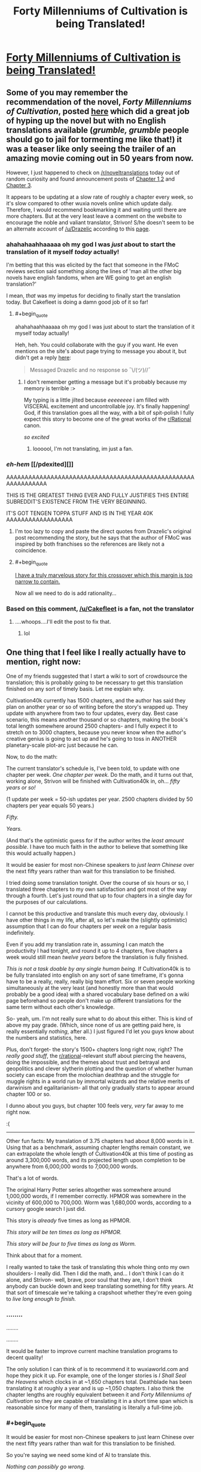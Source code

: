 #+TITLE: Forty Millenniums of Cultivation is being Translated!

* [[https://friendshipispower.wordpress.com/forty-millenniums-of-cultivation-chapters/][Forty Millenniums of Cultivation is being Translated!]]
:PROPERTIES:
:Author: xamueljones
:Score: 32
:DateUnix: 1476974334.0
:END:

** Some of you may remember the recommendation of the novel, /Forty Millenniums of Cultivation/, posted [[https://www.reddit.com/r/rational/comments/4zncxn/forty_millenniums_of_cultivation_%E4%BF%AE%E7%9C%9F%E5%9B%9B%E4%B8%87%E5%B9%B4_rt/][here]] which did a great job of hyping up the novel but with no English translations available (/grumble, grumble/ people should go to jail for tormenting me like that!) it was a teaser like only seeing the trailer of an amazing movie coming out in 50 years from now.

However, I just happened to check on [[/r/noveltranslations]] today out of random curiosity and found announcement posts of [[https://www.reddit.com/r/noveltranslations/comments/5689mw/cn_forty_millenniums_of_cultivation_chapter_1/][Chapter 1,2]] and [[https://www.reddit.com/r/noveltranslations/comments/57dfvs/cn_forty_millenniums_of_cultivation_chapter_3/][Chapter 3]].

It appears to be updating at a slow rate of roughly a chapter every week, so it's slow compared to other wuxia novels online which update daily. Therefore, I would recommend bookmarking it and waiting until there are more chapters. But at the very least leave a comment on the website to encourage the noble and valiant translator, Strivon! S/he doesn't seem to be an alternate account of [[/u/Drazelic]] according to this [[https://friendshipispower.wordpress.com/about/][page]].
:PROPERTIES:
:Author: xamueljones
:Score: 13
:DateUnix: 1476974939.0
:END:

*** ahahahaahhaaaaa oh my god I was /just/ about to start the translation of it myself /today/ actually!

I'm betting that this was elicited by the fact that someone in the FMoC reviews section said something along the lines of 'man all the other big novels have english fandoms, when are WE going to get an english translation?'

I mean, /that/ was my impetus for deciding to finally start the translation today. But Cakefleet is doing a damn good job of it so far!
:PROPERTIES:
:Author: Drazelic
:Score: 10
:DateUnix: 1476976581.0
:END:

**** #+begin_quote
  ahahahaahhaaaaa oh my god I was just about to start the translation of it myself today actually!
#+end_quote

Heh, heh. You could collaborate with the guy if you want. He even mentions on the site's about page trying to message you about it, but didn't get a reply [[https://friendshipispower.wordpress.com/about/][here]]:

#+begin_quote
  Messaged Drazelic and no response so ¯\/(ツ)//¯
#+end_quote
:PROPERTIES:
:Author: xamueljones
:Score: 8
:DateUnix: 1476976769.0
:END:

***** I don't remember getting a message but it's probably because my memory is terrible :>

My typing is a little jilted because /eeeeeeee/ i am filled with VISCERAL excitement and uncontrollable joy. It's finally happening! God, if this translation goes all the way, with a bit of spit-polish I fully expect this story to become one of the great works of the [[/r/Rational][r/Rational]] canon.

/so excited/
:PROPERTIES:
:Author: Drazelic
:Score: 11
:DateUnix: 1476976983.0
:END:

****** loooool, I'm not translating, im just a fan.
:PROPERTIES:
:Author: Cakefleet
:Score: 2
:DateUnix: 1477004143.0
:END:


*** /eh-hem/ [[/pdexited][]]

AAAAAAAAAAAAAAAAAAAAAAAAAAAAAAAAAAAAAAAAAAAAAAAAAAAAAAAAAAAAAA

THIS IS THE GREATEST THING EVER AND FULLY JUSTIFIES THIS ENTIRE SUBREDDIT'S EXISTENCE FROM THE VERY BEGINNING.

IT'S GOT TENGEN TOPPA STUFF AND IS IN THE YEAR 40K AAAAAAAAAAAAAAAAAA
:PROPERTIES:
:Score: 4
:DateUnix: 1476999651.0
:END:

**** I'm too lazy to copy and paste the direct quotes from Drazelic's original post recommending the story, but he says that the author of FMoC was inspired by both franchises so the references are likely not a coincidence.
:PROPERTIES:
:Author: xamueljones
:Score: 4
:DateUnix: 1477028881.0
:END:


**** #+begin_quote
  [[http://hpmor.com/chapter/64][I have a truly marvelous story for this crossover which this margin is too narrow to contain.]]
#+end_quote

Now all we need to do is add rationality...
:PROPERTIES:
:Author: PeridexisErrant
:Score: 3
:DateUnix: 1477021121.0
:END:


*** Based on [[https://www.reddit.com/r/noveltranslations/comments/5689mw/cn_forty_millenniums_of_cultivation_chapter_1/d8h4kzi?st=iuitul6v&sh=442f1cda][this]] comment, [[/u/Cakefleet]] is a fan, not the translator
:PROPERTIES:
:Author: Zephyr1011
:Score: 2
:DateUnix: 1476996996.0
:END:

**** ....whoops....I'll edit the post to fix that.
:PROPERTIES:
:Author: xamueljones
:Score: 1
:DateUnix: 1476997533.0
:END:

***** lol
:PROPERTIES:
:Author: Cakefleet
:Score: 1
:DateUnix: 1477003772.0
:END:


** One thing that I feel like I really actually have to mention, right now:

One of my friends suggested that I start a wiki to sort of crowdsource the translation; this is probably going to be necessary to get this translation finished on any sort of timely basis. Let me explain why.

Cultivation40k currently has 1500 chapters, and the author has said they plan on another year or so of writing before the story's wrapped up. They update with anywhere from two to four updates, every day. Best case scenario, this means another thousand or so chapters, making the book's total length somewhere around 2500 chapters- and I fully expect it to stretch on to 3000 chapters, because you never know when the author's creative genius is going to act up and he's going to toss in ANOTHER planetary-scale plot-arc just because he can.

Now, to do the math:

The current translator's schedule is, I've been told, to update with one chapter per week. /One chapter per week./ Do the math, and it turns out that, working alone, Strivon will be finished with Cultivation40k in, oh... /fifty years or so!/

(1 update per week = 50-ish updates per year. 2500 chapters divided by 50 chapters per year equals 50 years.)

/Fifty./

/Years./

(And that's the optimistic guess for if the author writes the /least amount possible/. I have too much faith in the author to believe that something like this would actually happen.)

It would be easier for most non-Chinese speakers to /just learn Chinese/ over the next fifty years rather than wait for this translation to be finished.

I tried doing some translation tonight. Over the course of six hours or so, I translated three chapters to my own satisfaction and got most of the way through a fourth. Let's just round that up to four chapters in a single day for the purposes of our calculations.

I cannot be this productive and translate this much every day, obviously. I have other things in my life, after all, so let's make the (slightly optimistic) assumption that I can do four chapters per /week/ on a regular basis indefinitely.

Even if you add my translation rate in, assuming I can match the productivity I had tonight, and round it up to 4 chapters, five chapters a week would still mean /twelve years/ before the translation is fully finished.

/This is not a task doable by any single human being./ If Cultivation40k is to be fully translated into english on any sort of sane timeframe, it's gonna have to be a really, really, really big team effort. Six or seven people working simultaneously at the very least (and honestly more than that would probably be a good idea) with a shared vocabulary base defined on a wiki page beforehand so people don't make up different translations for the same term without each other's knowledge.

So- yeah, um. I'm not really sure what to do about this either. This is kind of above my pay grade. (Which, since none of us are getting paid here, is really essentially /nothing/, after all.) I just figured I'd let you guys know about the numbers and statistics, here.

Plus, don't forget- the story's 1500+ chapters long right now, right? The /really good stuff/, the [[/r/rational][r/rational]]-relevant stuff about piercing the heavens, doing the impossible, and the themes about trust and betrayal and geopolitics and clever slytherin plotting and the question of whether human society can escape from the molochian deathtrap and the struggle for muggle rights in a world run by immortal wizards and the relative merits of darwinism and egalitarianism- all that only gradually starts to appear around chapter 100 or so.

I dunno about you guys, but chapter 100 feels very, /very/ far away to me right now.

:(

--------------

Other fun facts: My translation of 3.75 chapters had about 8,000 words in it. Using that as a benchmark, assuming chapter lengths remain constant, we can extrapolate the whole length of Cultivation40k at this time of posting as around 3,300,000 words, and its projected length upon completion to be anywhere from 6,000,000 words to 7,000,000 words.

That's a lot of words.

The original Harry Potter series altogether was somewhere around 1,000,000 words, if I remember correctly. HPMOR was somewhere in the vicinity of 600,000 to 700,000. Worm was 1,680,000 words, according to a cursory google search I just did.

This story is /already/ five times as long as HPMOR.

/This story will be ten times as long as HPMOR./

/This story will be four to five times as long as Worm./

Think about that for a moment.

I really wanted to take the task of translating this whole thing onto my own shoulders- I really did. Then I did the math, and... I don't think I can do it alone, and Strivon- well, brave, poor soul that they are, I don't think anybody can buckle down and keep translating something for fifty years. At that sort of timescale we're talking a crapshoot whether they're even going to /live long enough to finish./
:PROPERTIES:
:Author: Drazelic
:Score: 10
:DateUnix: 1477034676.0
:END:

*** ........

........

........

It would be faster to improve current machine translation programs to decent quality!

The only solution I can think of is to recommend it to wuxiaworld.com and hope they pick it up. For example, one of the longer stories is /I Shall Seal the Heavens/ which clocks in at ~1,650 chapters total. Deathblade has been translating it at roughly a year and is up ~1,050 chapters. I also think the chapter lengths are roughly equivalent between it and /Forty Millenniums of Cultivation/ so they are capable of translating it in a short time span which is reasonable since for many of them, translating is literally a full-time job.
:PROPERTIES:
:Author: xamueljones
:Score: 9
:DateUnix: 1477036168.0
:END:


*** #+begin_quote
  It would be easier for most non-Chinese speakers to just learn Chinese over the next fifty years rather than wait for this translation to be finished.
#+end_quote

So you're saying we need some kind of AI to translate this.

/Nothing can possibly go wrong./

(A few months later, the planet is found in ruins.)
:PROPERTIES:
:Score: 5
:DateUnix: 1477049956.0
:END:


*** I'm psyched to read this story even though I've never read a Chinese novel, but the sheer length of it has me worried about pacing. How can a story go on without padding itself out? This has got to be a record for longest continuous narrative written by a single author, but can he really maintain a consistent level of quality throughout? I don't want Sturgeon's Law to apply to a single work.

I probably shouldn't be worried considering that I've enjoyed webcomics like Sluggy Freelance, Freefall, and El Goonish Shive with extremely long and slow story arcs, but those had the advantage of all being comedies first and foremost. The story is good, even great at times, but because every page has a punchline it remains consistently entertaining even when it plods.
:PROPERTIES:
:Author: trekie140
:Score: 3
:DateUnix: 1477065628.0
:END:

**** Well, I mean, it's subjective, your mileage may vary, this is just my opinion, etc. etc.

After 1500+ chapters, I haven't even /remotely/ begun to get sick of the story. Quite the opposite- I'm more excited /now/ than ever! It's just gotten better and better and more and more engaging, and the author's never let me down yet. The sheer volume is mostly generated by the crazy amount of worldbuilding and character-building introspection. It's long, but it's long because it's detailed and rich. There are no 'filler' arcs, as far as I can tell; every arc deals with a meaningful social, political, or economic commentary, throwing revelation after revelation at you in chains of intelligent analysis that just keeps building on each other.

/(In case you cant tell, I think this story is basically perfect in every single way- so take my reviews with a grain of salt! Not going to try and sugarcoat it- I am a diehard fan of this serial in every single way. I haven't enjoyed a story this much in a very, very long time./
:PROPERTIES:
:Author: Drazelic
:Score: 5
:DateUnix: 1477094217.0
:END:

***** Then I have no choice but to read it. Gems like this are rare and I'd be happy to recommend some obscure ones I've found if you want.
:PROPERTIES:
:Author: trekie140
:Score: 1
:DateUnix: 1477096163.0
:END:

****** yes plz :3
:PROPERTIES:
:Author: Drazelic
:Score: 1
:DateUnix: 1477096917.0
:END:

******* [[http://dragondoctors.dhscomix.com/archives/comic/ch-7-page-1-last-victim][Here is the most obscure]], a webcomic I've recommended here before but few were able to get past the artwork. It's...bad, but I love literally everything else about it so I don't care. It's imaginative, intelligent, and inspiring on all fronts with wonderful characters, clever stories, and creative worldbuilding. In all seriousness, it's up there with Doctor Who. The link is to Ch. 7, my personal favorite and a prequel to Ch. 1, the worst chapter.

[[http://www.readcomics.tv/astro-city/chapter-7/full][This story arc from the comic book Astro City]] is about a Wonder Woman-esque superheroine who runs a franchise of women's shelters dealing with an attack on her image as she questions herself and her role as an icon. It does an excellent job at exploring themes of feminism, power, abuse, adversity, and the questions we ask ourselves about the choices we make in response to them.

Last comic, I swear. [[http://gingerhaze.com/nimona/comic/page-1][Nimona]] is kind of like Dr. Horrible in a magitech fantasy setting with better developed characters, a more interesting plot, and a sociopathic girl who wants to be a henchman even if the supervillain isn't hiring. I can't give any more away without spoiling it, but it's a great drama and adventure with everything I could ask for, except that it isn't free. The first few chapters are, which the link will take you to, but if you want to full story you'll have to buy it.

Yudkowsky already recommend the Haruhu Suzimya fanfic [[https://www.fanfiction.net/s/7218037/1/The-Coin][The Coin]], but I'll put it here in case you missed it because it's just that good. I always had mixed feelings toward the anime, it had some really interesting ideas that I felt never reached their full potential and Haruhi's more abusive moments really bothered me. This fic addressed literally every problem I had with the show, gave me exactly what I had always wanted from it, and stayed completely true to the themes of the source material while also reexamining them in a more intelligent light.

This one is a little subjective, since I personally identify with the protagonist's situation, but it's still one of my favorite sci-fi stories ever. [[https://www.reddit.com/r/PaulsWPAccount/comments/3q223j/index/][It's the highest voted entry on r/WritingPrompts]] and the premise pretty much speaks for itself. The closest thing I can compare it to is The Martian, but it's still a very different story. I see it as about a man trapped inside his own mind, alive but isolated, and having to solve an intellectual problem with no known answer in order to escape. As someone with autism, that hit home hard.

[[http://kisscartoon.me/Cartoon/Superman-vs-The-Elite/Movie?id=22004][Superman vs The Elite]] ties with Avengers for my favorite superhero film. It single-handedly turned me into a Superman fan by showing just how mature, intelligent, and subtle that his stories can really be. Half the film is just Supes talking to people about the moral quandaries he faces in a post-9/11 world where many think problems aren't so straightforward. It's a fantastic examination of idealism in the face of harsh reality and cynicism, and the action looks amazing too. It flew under the radar since it was a direct to DVD film, but literally my only complaint is that they didn't use the title of the comic they adapted it from, What's So Funny About Truth, Justice, and The American Way?

[[http://kissanime.to/Anime/Suisei-no-Gargantia-Dub/Episode-001?id=82616][Gargania on the Verderous Planet]] isn't exactly obscure since it comes from the same creator as Madoka Magika and Psycho-Pass, but it's still awesome. I like to think of it as a mecha anime as made by Miyazaki, and it certainly has the visuals and heart for it. It's about a solider from an unending conflict with aliens crashing on Earth, a mere myth in his society, and having to survive in a world of peace when he has known only war. There's a ton of attention of detail bordering on hard sci-fi, but the best part is the drama and character development.

And finally, go watch Young Justice on Netflix so we can get a third season. It is everything a superhero show should be and more, even if the second season has some problems that seem to bother me more than other people. It's the most episodic story on this list, but it still has a complex ongoing plot with some awesome character development. It's from the same creator who gave us Gargoyles, which I haven't seen yet but have heard is also an obscure gem, and is just as entertaining for adults as it is for children.
:PROPERTIES:
:Author: trekie140
:Score: 3
:DateUnix: 1477104750.0
:END:


**** Many other chinese novels are longeractually, and most work
:PROPERTIES:
:Author: Cakefleet
:Score: 1
:DateUnix: 1477087173.0
:END:

***** Yeah, in the world of chinese web serials, 1500 chapters is nothing. I've seen more than one that's gone up to 3k chapters. Quantity and daily output is how chinese web serials work; they're trying to drag you in and make their update schedule part of your daily routine.
:PROPERTIES:
:Author: Drazelic
:Score: 1
:DateUnix: 1477093925.0
:END:

****** I'm on Wuxiaworld and Gravitytales daily, so it's working lol
:PROPERTIES:
:Author: Cakefleet
:Score: 1
:DateUnix: 1477108575.0
:END:


*** Oh its totally fine if you want to take over. I took a read at your translation and I really like some of your choices for the terminology, such as "sigils" and "glyphs". As I'm not a native speaker of Chinese and most writing I do involve white papers and tech documents, I feel that you are a much better person for the job for conveying the story's atmosphere and mysticism properly.

I pretty much started translating this because the story seemed awesome and I wanted some motivation to improve my Chinese. My thought was, "hey no one else is doing this, might as well give it a shot."

As for a wiki, I feel that there would be conflicts between different writing styles and things would be pretty chaotic unless managed properly. Everyone's writing style is unique, though the difference may be minuscule between some people. So ideally you would find people with similar writing styles or someone could be the master editor who edits everything to fit one style. But yea, there's pros and cons for each.

If you do take over, do you have any recommendations for other Chinese novels that I could translate? Preferably sci-fi.

(I hope I don't die in fifty years, I think I'm still young T.T)
:PROPERTIES:
:Author: strivon
:Score: 1
:DateUnix: 1477199676.0
:END:

**** I hope you don't die in fifty years either, or ever!

I'm not sure if I want to take over the translation entirely, is the thing- I don't have enough time to do a /full translation/, is the thing. Six hours per four chapters is a lot of hours when scaled up, and I already did all the math and stuff in a previous post, and it's just absolutely beyond my ability. I'm a full-time student and there's already a lotta other stuff on my plate, right now.

Actually, one thing I've been thinking of doing is making sort of a 'style guide' which would include a glossary of terms, a list of names and a breakdown of what those names /mean/ in chinese, how to pronounce them, if there are any puns built into those names, and then a list of terms and a guide to any puns that those terms end up used for. Just getting proper-sounding vocabulary would do a lot to make any potential translator's life easier, and I've already been working on this thing for a while.

If you want to keep working on the translation, I could finish up the glossary, polish it up, and then you could put it up on the blog as a resource for both you and the readers?
:PROPERTIES:
:Author: Drazelic
:Score: 1
:DateUnix: 1477252243.0
:END:

***** I'll keep translating it as long as no one else wants to. I'm treating it as a learning exercise, so if someone else wants to pick it up at and release at a faster frequency its totally fine with me.

I think a style guide would be great! Especially since this next chapter, chapter 6, is such a huge info dump...
:PROPERTIES:
:Author: strivon
:Score: 1
:DateUnix: 1477330980.0
:END:


*** #+begin_quote
  I tried doing some translation tonight. Over the course of six hours or so, I translated three chapters to my own satisfaction and got most of the way through a fourth. Let's just round that up to four chapters in a single day for the purposes of our calculations.

  I cannot be this productive and translate this much every day, obviously. I have other things in my life, after all, so let's make the (slightly optimistic) assumption that I can do four chapters per week on a regular basis indefinitely.
#+end_quote

I just realized something. You are a die-hard fan of this series, so you have sufficient motivation to translate it. Your translation of the 3.75 chapters was excellent, so you are defiantly capable of the task. All you lack is the time and the funding to support yourself while translating it. Why not join wuxiaworld.com as a new translator? You'll be able to reach a sufficiently large audience who are very likely to pay you (through Patreon) enough money for you to support yourself. I know that Deathblade makes enough money translating /I Shall Seal the Heavens/ to support himself, wife, and baby son.

I don't know anything about your life situation, but is this something that could be a viable and desirable option for you?
:PROPERTIES:
:Author: xamueljones
:Score: 1
:DateUnix: 1477248859.0
:END:

**** Mmm... I don't think I can do that, regretfully.

I mean, it'd be /cool/ to support myself with translation, but at the same time it'd basically mean that I'd have to devote myself to somebody else's work for a very, very long time. Call me ambitious, but I kind of want to do my own thing someday, y'know?

I'm currently in art school right now, and it means a lot to me; I don't think I'm ready to abandon my own dreams of becoming a successful content-creator in order to cement myself into a subordinate role to someone else's magnum opus, if that makes sense. My constraining resource isn't money, it's /time/- the time I spend on translating is time I'm not spending drawing or writing or learning to program or whatever, and I've got a lot on my plate already. That's partially why I wanted to try to crowdsource it, because I really just can't do it myself, no matter what.
:PROPERTIES:
:Author: Drazelic
:Score: 2
:DateUnix: 1477251159.0
:END:


** ... is there a reason this isn't 'millennia'?

... if not, I worry about the translation. ó.O
:PROPERTIES:
:Author: TK17Studios
:Score: 5
:DateUnix: 1477005492.0
:END:

*** Paging [[/u/Drazelic]], since s/he was the one to originally translate the title this way, then maybe Drazelic can explain?

When I looked on [[http://www.oed.com/view/Entry/118508?redirectedFrom=millennium#eid][OED]] to see the proper pluralization of millennium, they are both valid spellings with millennia being the more common variant. I would guess the reason for the two different spellings to be valid is because the millennia version is due to millennium's heritage as a borrowed Latin word (and the -a stem in Latin indicates pluralization), but millenniums is also valid since millennium is (now) an English word.

Oxford English Dictionary:

#+begin_quote
  Inflections: Plural /millennia, millenniums./
#+end_quote

Languages can be very messy.
:PROPERTIES:
:Author: xamueljones
:Score: 2
:DateUnix: 1477015289.0
:END:

**** I picked millenniums because I didn't like the two-consecutive-vowels sound of 'millennia of'. It bled together into 'millenniof' when I said it out loud.

The chinese format of the title is literally 'Cultivation 40k' in an isomorphic format to 'Warhammer 40k'. If you like Millennia better, that's your prerogative, whatevs!

I might go with 'Cultivation in the 40th Millennium' for my own version, actually- I have several significant points of dis-satisfaction with the existing translation, which are systematic issues that I feel like would be easier to address with a flat-out rewrite rather than with suggestions and edits.

Competition is good for economics, right?
:PROPERTIES:
:Author: Drazelic
:Score: 5
:DateUnix: 1477017102.0
:END:

***** #+begin_quote
  Competition is good for economics, right?
#+end_quote

That depends and is not something I want to get into without a semester long course in Game Theory....

#+begin_quote
  The chinese format of the title is literally 'Cultivation 40k' in an isomorphic format to 'Warhammer 40k'.
#+end_quote

Why not just name it that: Cultivation 40K? Also I personally found /Forty Millenniums of Cultivation/ to be a *very* catchy title that stands out from other Xianxia titles which can be very generic.

#+begin_quote
  I have several significant points of dis-satisfaction with the existing translation
#+end_quote

I'm actually curious, what are the issues that stand out to you? Also have you been in contact with Strivon?
:PROPERTIES:
:Author: xamueljones
:Score: 4
:DateUnix: 1477028533.0
:END:

****** Also, this is my parallel attempt at translating the first 3.75 chapters, if you're curious to compare and contrast. I say 3.75 because I took a break during the 4th chapter.

[[https://www.dropbox.com/s/i4m4k24k324uz9s/Ch1.docx?dl=0]]

My philosophy of translation tries to emphasize the spirit of the reading experience over the literal wording, which is an issue that honestly bothers me a lot about the whole literalist translation paradigm over at noveltranslations. Like, look, I don't care how /literally accurate/ the definition is, if one is translating the mystic elixirs, tinctures, and medicines concocted by Cultivator alchemists with ancient magic as mere /pills/, then something has gone very very wrong with that translation's ability to /actually deliver an immersive experience with proper awe and grandeur./ When I read Xianxia, I want a sense of mysticism and grandeur. I do not want my goddamn kung fu wizards popping /pills/ every time they get hurt.

(Luckily, nothing like that has happened in this translation, yet. But that's pretty much the first thing that comes to mind when I think about the 'average' level of translation most xianxia novels get, and it's a fate I'd much love to avoid for Cultivation40k.)

I'm not sure myself on whether this is a significant enough improvement on the experience- if it's an improvement at all- to warrant me, well, basically doing the dick thing of pushing my way in and being all like 'outta the way, i've got this'. Because that /would/ be a dick move, but the alternative is to just sit there and stew in my own personal dissatisfaction that the translation doesn't deliver the experience I feel it ought to, right? Be the change you want to see and all that. I'd like to avoid being presumptuous here, if I could.
:PROPERTIES:
:Author: Drazelic
:Score: 9
:DateUnix: 1477033154.0
:END:

******* #+begin_quote
  Also, this is my parallel attempt at translating the first 3.75 chapters, if you're curious to compare and contrast. I say 3.75 because I took a break during the 4th chapter.
#+end_quote

You're definitely good enough to have made it a more immerse reading experience, yeah.
:PROPERTIES:
:Score: 5
:DateUnix: 1477049897.0
:END:


******* Personally, I would love it if you and Strivon partnered up. Two people means that we get to read chapters twice as fast. :)
:PROPERTIES:
:Author: BlueSigil
:Score: 2
:DateUnix: 1477100426.0
:END:


******* Personally I found this to be a significant improvement upon the other translation. No offence intended to the other translator, who is significantly better at translation than I'll ever be, but they used a few phrases which I found jarring and threw me out of the narrative. while you found more natural ways of phrasing them which flowed better. eg. "broken nose" vs "embedded inside his flesh"
:PROPERTIES:
:Author: Zephyr1011
:Score: 1
:DateUnix: 1477584344.0
:END:


******* [deleted]
:PROPERTIES:
:Score: 1
:DateUnix: 1478482809.0
:END:

******** I have very little experience in chinese tv, unfortunately! This show looks like something that I'd probably enjoy, though, so I might watch it sometime. Thanks for putting this on my radar!
:PROPERTIES:
:Author: Drazelic
:Score: 1
:DateUnix: 1478496604.0
:END:

********* [deleted]
:PROPERTIES:
:Score: 1
:DateUnix: 1478501409.0
:END:

********** I don't really watch much of anything, english or chinese. I don't even have a TV!

I am not, like, a /huge/ xianxia fan. I'm just a casual reader; I certainly have't consumed everything in the genre, and since I don't watch TV I'm not really all that surprised that I'd miss out on these tv dramas.
:PROPERTIES:
:Author: Drazelic
:Score: 1
:DateUnix: 1478502421.0
:END:


****** Overal literalism, for the most part, and that's a systematic issue that's just not something that can be edited out, because it comes directly from the stylistic preferences and technical limitations of the translator themselves. There's also some grammatical issues and at least one case of total mistranslation, but those can be corrected without total rewrites.

Literalism is an easy issue to fall into with translation, because the original text is /right there/ and the natural urge is to trace the original text as closely as possible, but a lot of the things from the translation seem to be trying too hard to retain perfect fidelity down to the sentence structure. This doesn't work very well when translating between languages with different grammatical rules. A lot of sentence structures that sound totally fine in Chinese sound awfully janky and riddles with passive voice in English, and the translator either didn't take the liberty of editing their translation for flow, or they just didn't realize they'd slipped into passive voice.

Also, there are some literal translations of idioms that seem really out of place, but that might be subjective. I'm mostly thinking of 'jade tree in the wind' right now. There's such a concept as a weirdness tolerance, where one wants to translate terms with approximately the same level of exoticness in both the original and translated texts, because people pay attention to things that stand out and this can be used to tell readers 'hey this concept is important'. When one translates foreign idioms literally without any forewarning it stands out in stark contrast to the rest of the translation, like a painting where somebody's face is purple for no reason at all; the divergence from the norm demands attention even if the object being depicted is totally reasonable.

I know that all these issues sound dumb and nitpicky individually, but translation is really about the small things. It's like paving a road- people expect a smooth experience from their ride and notice any bump that shows up, even if it's not all that significant in the long run, because roads are supposed to be smooth, right? I feel like reading experiences are much the same. You expect the translation to run smoothly, and inelegant translation creates frictional costs that reduces the potential readerbase's size down to people who can tolerate the bumpy road.

I guess I'm a bit harsh on it because I really love the source material and want to see it presented in nothing but the bestest light possible!

(And, no, I haven't contacted Strivon yet. No real reason, just, I got distracted for a few hours and forgot to do it.)
:PROPERTIES:
:Author: Drazelic
:Score: 8
:DateUnix: 1477032641.0
:END:


*** I thought that too, but apparently it's equivalent to millenia: [[http://www.dictionary.com/browse/millennium]]
:PROPERTIES:
:Author: trobertson
:Score: 1
:DateUnix: 1477014546.0
:END:


** Have you guys tried [[http://www.novelupdates.com/series/reincarnator/][/Reincarnator/?]] It's not as good as how you're describing FMoC to be, but it has its interesting moments too (though some plot devices eventually get repetitive).

On this story itself, I think I'll at least wait until it's finished arc-by-arc and read it like that. Because otherwise keeping up with these updates is more frustrating than fun.

Also, I don't know what's the procedure, but maybe it can be arranged for this story to be included in the list of parsed stories on [[http://lnmtl.com/novel][lnmtl?]] It may work, depending on the difficulty of Chinese used in this story.
:PROPERTIES:
:Author: OutOfNiceUsernames
:Score: 2
:DateUnix: 1476987969.0
:END:

*** Reincarnator is pretty fun. I'm not quite sure where the story has to go after this "layer" though.

According to the lnmtl site:

#+begin_quote
  When the threshold of 100$ is reached, one new novel that is not counted as regular novel will be added.

  It will be added under 2 days, counting from the day it reaches the threshold. In case of delay, more than one novel will be added.

  If it will be many users that gather total of 100$, then leader of current survey will have been added.

  If it will be single person that donates 100$, then that person can select novel to be added out of the current survey options.

  It is also possible to select novel outside the survey, but only if you have contacted me and I have agreed to it, prior to the donation.
#+end_quote
:PROPERTIES:
:Author: BlueSigil
:Score: 1
:DateUnix: 1477100644.0
:END:

**** #+begin_quote
  I'm not quite sure where the story has to go after this "layer" though.
#+end_quote

A turf war with the owner of the second Nurmaha's Ring, likely. Clementine and her commanders will get shocked at how powerful Hansoo is and at the existence of a second ring, Hansoo will start destroying armies of thousands just by himself, etc. By the end of the arc some stupid people will think of brand new ways to betray Hansoo and his allies only to get foiled again, some huge monster will appear out of nowhere and threaten all the work that has been done so far, Hansoo will destroy it by himself while almost getting killed, the fairy will appear to announce how cool he is, etc, etc.
:PROPERTIES:
:Author: OutOfNiceUsernames
:Score: 1
:DateUnix: 1477124394.0
:END:


** Cool. I've been looking forward to this one.
:PROPERTIES:
:Author: andor3333
:Score: 1
:DateUnix: 1476977327.0
:END:


** Pretty good so far! I'm happy to wait if it means good translation quality.
:PROPERTIES:
:Author: Charlie___
:Score: 1
:DateUnix: 1476988388.0
:END:
